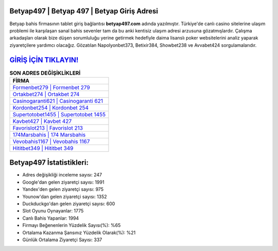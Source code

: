 ﻿Betyap497 | Betyap 497 | Betyap Giriş Adresi
===================================

.. image:: images/betyap-giris.jpg
   :width: 600
   
Betyap bahis firmasının tablet giriş bağlantısı **betyap497.com** adında yazılmıştır. Türkiye'de canlı casino sitelerine ulaşım problemi ile karşılaşan sanal bahis sevenler tam da bu anki kentisiz ulaşım adresi arzusuna gözatmışlardır. Çalışma arkadaşları olarak bize düşen sorumluluğu yerine getirmek hedefiyle daima lisanslı poker websitelerini analiz yaparak ziyaretçilere yardımcı olacağız. Gözatılan Napolyonbet373, Betixir384, Showbet238 ve Avvabet424 sorgulamalarıdır.

`GİRİŞ İÇİN TIKLAYIN! <https://urlday.cc/git>`_
==============

.. list-table:: **SON ADRES DEĞİŞİKLİKLERİ**
   :widths: 100
   :header-rows: 1

   * - FİRMA
   * - `Formenbet279 | Formenbet 279 <formenbet279-formenbet-279-formenbet-giris-adresi.html>`_
   * - `Ortakbet274 | Ortakbet 274 <ortakbet274-ortakbet-274-ortakbet-giris-adresi.html>`_
   * - `Casinogaranti621 | Casinogaranti 621 <casinogaranti621-casinogaranti-621-casinogaranti-giris-adresi.html>`_	 
   * - `Kordonbet254 | Kordonbet 254 <kordonbet254-kordonbet-254-kordonbet-giris-adresi.html>`_	 
   * - `Supertotobet1455 | Supertotobet 1455 <supertotobet1455-supertotobet-1455-supertotobet-giris-adresi.html>`_ 
   * - `Kavbet427 | Kavbet 427 <kavbet427-kavbet-427-kavbet-giris-adresi.html>`_
   * - `Favorislot213 | Favorislot 213 <favorislot213-favorislot-213-favorislot-giris-adresi.html>`_	 
   * - `174Marsbahis | 174 Marsbahis <174marsbahis-174-marsbahis-marsbahis-giris-adresi.html>`_
   * - `Vevobahis1167 | Vevobahis 1167 <vevobahis1167-vevobahis-1167-vevobahis-giris-adresi.html>`_
   * - `Hititbet349 | Hititbet 349 <hititbet349-hititbet-349-hititbet-giris-adresi.html>`_
	 
Betyap497 İstatistikleri:
===================================	 
* Adres değişikliği inceleme sayısı: 247
* Google'dan gelen ziyaretçi sayısı: 1991
* Yandex'den gelen ziyaretçi sayısı: 975
* Younow'dan gelen ziyaretçi sayısı: 1352
* Duckduckgo'dan gelen ziyaretçi sayısı: 600
* Slot Oyunu Oynayanlar: 1775
* Canlı Bahis Yapanlar: 1994
* Firmayı Beğenenlerin Yüzdelik Sayısı(%): %65
* Ortalama Kazanma Şansınız Yüzdelik Olarak(%): %21
* Günlük Ortalama Ziyaretçi Sayısı: 337
